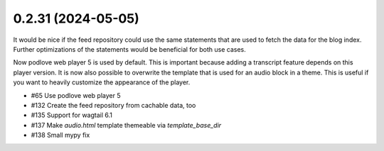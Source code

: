 0.2.31 (2024-05-05)
-------------------

It would be nice if the feed repository could use the same statements that are used
to fetch the data for the blog index. Further optimizations of the statements would
be beneficial for both use cases.

Now podlove web player 5 is used by default. This is important because adding a
transcript feature depends on this player version. It is now also possible to
overwrite the template that is used for an audio block in a theme. This is useful
if you want to heavily customize the appearance of the player.

- #65 Use podlove web player 5
- #132 Create the feed repository from cachable data, too
- #135 Support for wagtail 6.1
- #137 Make `audio.html` template themeable via `template_base_dir`
- #138 Small mypy fix
